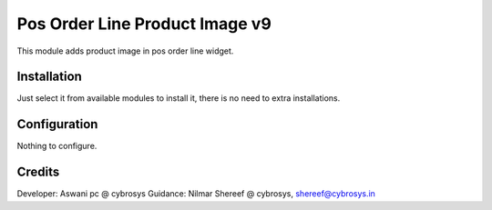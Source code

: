===============================
Pos Order Line Product Image v9
===============================

This module adds product image in pos order line widget.

Installation
============

Just select it from available modules to install it, there is no need to extra installations.

Configuration
=============

Nothing to configure.

Credits
=======
Developer: Aswani pc @ cybrosys
Guidance: Nilmar Shereef @ cybrosys, shereef@cybrosys.in


